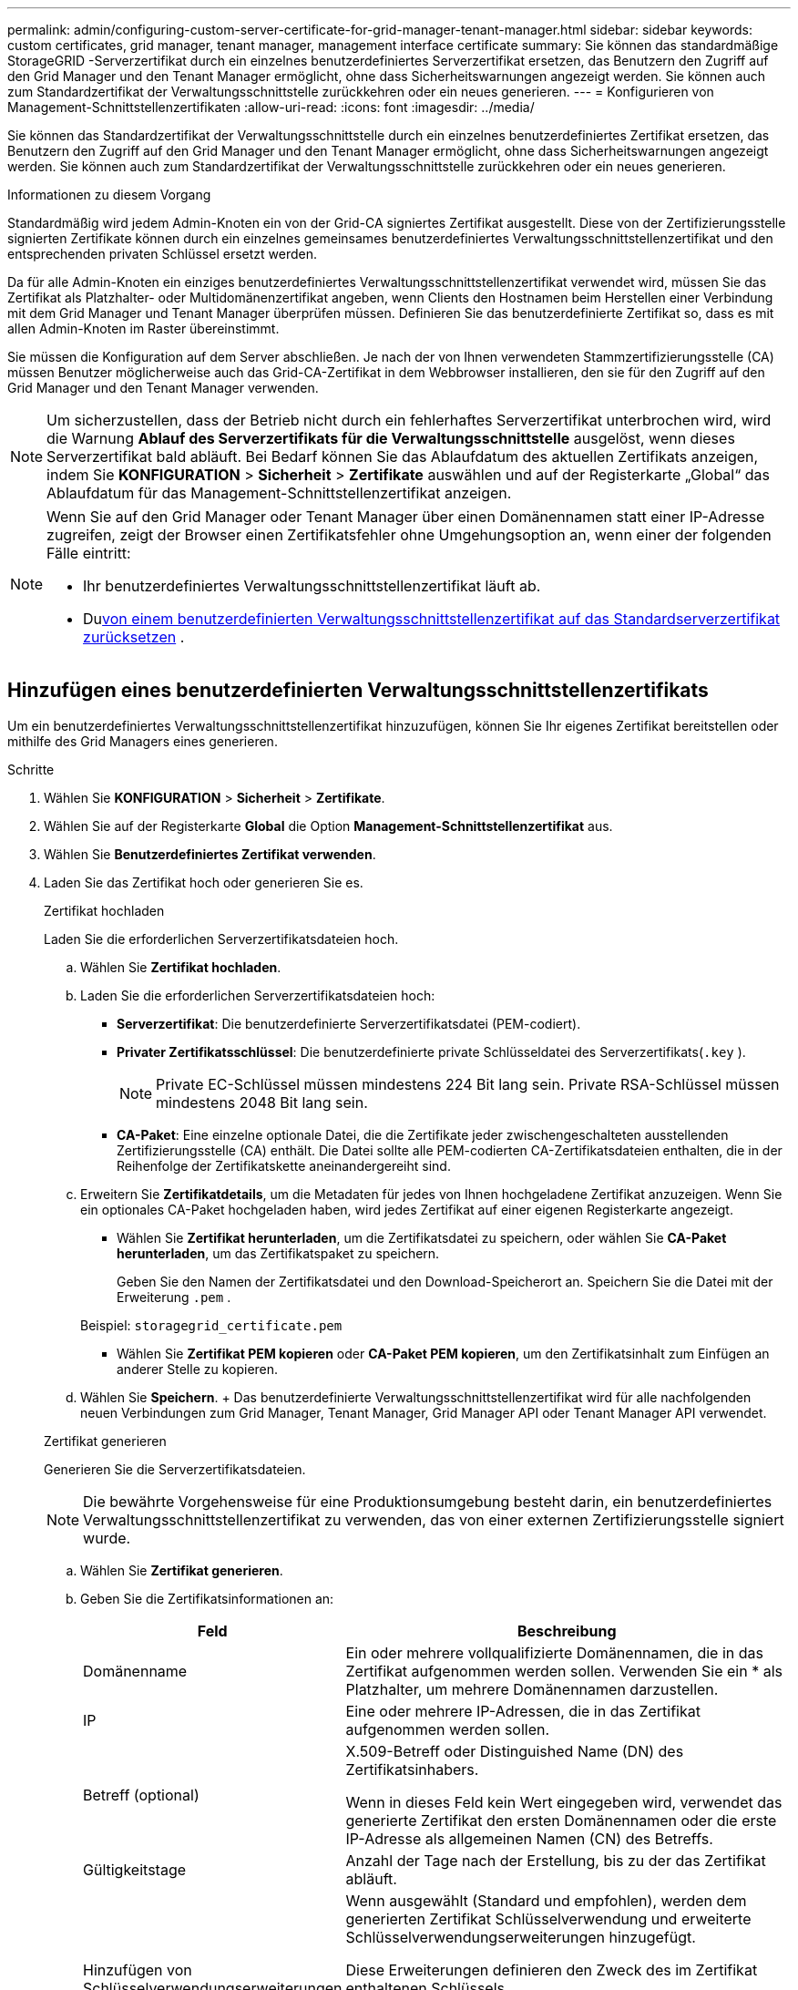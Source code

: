 ---
permalink: admin/configuring-custom-server-certificate-for-grid-manager-tenant-manager.html 
sidebar: sidebar 
keywords: custom certificates, grid manager, tenant manager, management interface certificate 
summary: Sie können das standardmäßige StorageGRID -Serverzertifikat durch ein einzelnes benutzerdefiniertes Serverzertifikat ersetzen, das Benutzern den Zugriff auf den Grid Manager und den Tenant Manager ermöglicht, ohne dass Sicherheitswarnungen angezeigt werden.  Sie können auch zum Standardzertifikat der Verwaltungsschnittstelle zurückkehren oder ein neues generieren. 
---
= Konfigurieren von Management-Schnittstellenzertifikaten
:allow-uri-read: 
:icons: font
:imagesdir: ../media/


[role="lead"]
Sie können das Standardzertifikat der Verwaltungsschnittstelle durch ein einzelnes benutzerdefiniertes Zertifikat ersetzen, das Benutzern den Zugriff auf den Grid Manager und den Tenant Manager ermöglicht, ohne dass Sicherheitswarnungen angezeigt werden.  Sie können auch zum Standardzertifikat der Verwaltungsschnittstelle zurückkehren oder ein neues generieren.

.Informationen zu diesem Vorgang
Standardmäßig wird jedem Admin-Knoten ein von der Grid-CA signiertes Zertifikat ausgestellt.  Diese von der Zertifizierungsstelle signierten Zertifikate können durch ein einzelnes gemeinsames benutzerdefiniertes Verwaltungsschnittstellenzertifikat und den entsprechenden privaten Schlüssel ersetzt werden.

Da für alle Admin-Knoten ein einziges benutzerdefiniertes Verwaltungsschnittstellenzertifikat verwendet wird, müssen Sie das Zertifikat als Platzhalter- oder Multidomänenzertifikat angeben, wenn Clients den Hostnamen beim Herstellen einer Verbindung mit dem Grid Manager und Tenant Manager überprüfen müssen.  Definieren Sie das benutzerdefinierte Zertifikat so, dass es mit allen Admin-Knoten im Raster übereinstimmt.

Sie müssen die Konfiguration auf dem Server abschließen. Je nach der von Ihnen verwendeten Stammzertifizierungsstelle (CA) müssen Benutzer möglicherweise auch das Grid-CA-Zertifikat in dem Webbrowser installieren, den sie für den Zugriff auf den Grid Manager und den Tenant Manager verwenden.


NOTE: Um sicherzustellen, dass der Betrieb nicht durch ein fehlerhaftes Serverzertifikat unterbrochen wird, wird die Warnung *Ablauf des Serverzertifikats für die Verwaltungsschnittstelle* ausgelöst, wenn dieses Serverzertifikat bald abläuft. Bei Bedarf können Sie das Ablaufdatum des aktuellen Zertifikats anzeigen, indem Sie *KONFIGURATION* > *Sicherheit* > *Zertifikate* auswählen und auf der Registerkarte „Global“ das Ablaufdatum für das Management-Schnittstellenzertifikat anzeigen.

[NOTE]
====
Wenn Sie auf den Grid Manager oder Tenant Manager über einen Domänennamen statt einer IP-Adresse zugreifen, zeigt der Browser einen Zertifikatsfehler ohne Umgehungsoption an, wenn einer der folgenden Fälle eintritt:

* Ihr benutzerdefiniertes Verwaltungsschnittstellenzertifikat läuft ab.
* Du<<Wiederherstellen des Standardzertifikats der Verwaltungsschnittstelle,von einem benutzerdefinierten Verwaltungsschnittstellenzertifikat auf das Standardserverzertifikat zurücksetzen>> .


====


== Hinzufügen eines benutzerdefinierten Verwaltungsschnittstellenzertifikats

Um ein benutzerdefiniertes Verwaltungsschnittstellenzertifikat hinzuzufügen, können Sie Ihr eigenes Zertifikat bereitstellen oder mithilfe des Grid Managers eines generieren.

.Schritte
. Wählen Sie *KONFIGURATION* > *Sicherheit* > *Zertifikate*.
. Wählen Sie auf der Registerkarte *Global* die Option *Management-Schnittstellenzertifikat* aus.
. Wählen Sie *Benutzerdefiniertes Zertifikat verwenden*.
. Laden Sie das Zertifikat hoch oder generieren Sie es.
+
[role="tabbed-block"]
====
.Zertifikat hochladen
--
Laden Sie die erforderlichen Serverzertifikatsdateien hoch.

.. Wählen Sie *Zertifikat hochladen*.
.. Laden Sie die erforderlichen Serverzertifikatsdateien hoch:
+
*** *Serverzertifikat*: Die benutzerdefinierte Serverzertifikatsdatei (PEM-codiert).
*** *Privater Zertifikatsschlüssel*: Die benutzerdefinierte private Schlüsseldatei des Serverzertifikats(`.key` ).
+

NOTE: Private EC-Schlüssel müssen mindestens 224 Bit lang sein.  Private RSA-Schlüssel müssen mindestens 2048 Bit lang sein.

*** *CA-Paket*: Eine einzelne optionale Datei, die die Zertifikate jeder zwischengeschalteten ausstellenden Zertifizierungsstelle (CA) enthält.  Die Datei sollte alle PEM-codierten CA-Zertifikatsdateien enthalten, die in der Reihenfolge der Zertifikatskette aneinandergereiht sind.


.. Erweitern Sie *Zertifikatdetails*, um die Metadaten für jedes von Ihnen hochgeladene Zertifikat anzuzeigen.  Wenn Sie ein optionales CA-Paket hochgeladen haben, wird jedes Zertifikat auf einer eigenen Registerkarte angezeigt.
+
*** Wählen Sie *Zertifikat herunterladen*, um die Zertifikatsdatei zu speichern, oder wählen Sie *CA-Paket herunterladen*, um das Zertifikatspaket zu speichern.
+
Geben Sie den Namen der Zertifikatsdatei und den Download-Speicherort an.  Speichern Sie die Datei mit der Erweiterung `.pem` .

+
Beispiel:  `storagegrid_certificate.pem`

*** Wählen Sie *Zertifikat PEM kopieren* oder *CA-Paket PEM kopieren*, um den Zertifikatsinhalt zum Einfügen an anderer Stelle zu kopieren.


.. Wählen Sie *Speichern*. + Das benutzerdefinierte Verwaltungsschnittstellenzertifikat wird für alle nachfolgenden neuen Verbindungen zum Grid Manager, Tenant Manager, Grid Manager API oder Tenant Manager API verwendet.


--
.Zertifikat generieren
--
Generieren Sie die Serverzertifikatsdateien.


NOTE: Die bewährte Vorgehensweise für eine Produktionsumgebung besteht darin, ein benutzerdefiniertes Verwaltungsschnittstellenzertifikat zu verwenden, das von einer externen Zertifizierungsstelle signiert wurde.

.. Wählen Sie *Zertifikat generieren*.
.. Geben Sie die Zertifikatsinformationen an:
+
[cols="1a,3a"]
|===
| Feld | Beschreibung 


 a| 
Domänenname
 a| 
Ein oder mehrere vollqualifizierte Domänennamen, die in das Zertifikat aufgenommen werden sollen.  Verwenden Sie ein * als Platzhalter, um mehrere Domänennamen darzustellen.



 a| 
IP
 a| 
Eine oder mehrere IP-Adressen, die in das Zertifikat aufgenommen werden sollen.



 a| 
Betreff (optional)
 a| 
X.509-Betreff oder Distinguished Name (DN) des Zertifikatsinhabers.

Wenn in dieses Feld kein Wert eingegeben wird, verwendet das generierte Zertifikat den ersten Domänennamen oder die erste IP-Adresse als allgemeinen Namen (CN) des Betreffs.



 a| 
Gültigkeitstage
 a| 
Anzahl der Tage nach der Erstellung, bis zu der das Zertifikat abläuft.



 a| 
Hinzufügen von Schlüsselverwendungserweiterungen
 a| 
Wenn ausgewählt (Standard und empfohlen), werden dem generierten Zertifikat Schlüsselverwendung und erweiterte Schlüsselverwendungserweiterungen hinzugefügt.

Diese Erweiterungen definieren den Zweck des im Zertifikat enthaltenen Schlüssels.

*Hinweis*: Lassen Sie dieses Kontrollkästchen aktiviert, es sei denn, Sie haben Verbindungsprobleme mit älteren Clients, wenn die Zertifikate diese Erweiterungen enthalten.

|===
.. Wählen Sie *Generieren*.
.. Wählen Sie *Zertifikatdetails* aus, um die Metadaten für das generierte Zertifikat anzuzeigen.
+
*** Wählen Sie *Zertifikat herunterladen*, um die Zertifikatsdatei zu speichern.
+
Geben Sie den Namen der Zertifikatsdatei und den Download-Speicherort an.  Speichern Sie die Datei mit der Erweiterung `.pem` .

+
Beispiel:  `storagegrid_certificate.pem`

*** Wählen Sie *Zertifikat PEM kopieren*, um den Zertifikatsinhalt zum Einfügen an anderer Stelle zu kopieren.


.. Wählen Sie *Speichern*. + Das benutzerdefinierte Verwaltungsschnittstellenzertifikat wird für alle nachfolgenden neuen Verbindungen zum Grid Manager, Tenant Manager, Grid Manager API oder Tenant Manager API verwendet.


--
====
. Aktualisieren Sie die Seite, um sicherzustellen, dass der Webbrowser aktualisiert ist.
+

NOTE: Warten Sie nach dem Hochladen oder Generieren eines neuen Zertifikats bis zu einem Tag, bis alle zugehörigen Warnungen zum Ablauf des Zertifikats gelöscht werden.

. Nachdem Sie ein benutzerdefiniertes Management-Schnittstellenzertifikat hinzugefügt haben, werden auf der Seite „Management-Schnittstellenzertifikat“ detaillierte Zertifikatsinformationen zu den verwendeten Zertifikaten angezeigt.  + Sie können das Zertifikat PEM nach Bedarf herunterladen oder kopieren.




== Wiederherstellen des Standardzertifikats der Verwaltungsschnittstelle

Sie können für Grid Manager- und Tenant Manager-Verbindungen wieder das Standardzertifikat der Verwaltungsschnittstelle verwenden.

.Schritte
. Wählen Sie *KONFIGURATION* > *Sicherheit* > *Zertifikate*.
. Wählen Sie auf der Registerkarte *Global* die Option *Management-Schnittstellenzertifikat* aus.
. Wählen Sie *Standardzertifikat verwenden*.
+
Wenn Sie das Standardzertifikat der Verwaltungsschnittstelle wiederherstellen, werden die von Ihnen konfigurierten benutzerdefinierten Serverzertifikatdateien gelöscht und können nicht vom System wiederhergestellt werden.  Für alle nachfolgenden neuen Clientverbindungen wird das Standardzertifikat der Verwaltungsschnittstelle verwendet.

. Aktualisieren Sie die Seite, um sicherzustellen, dass der Webbrowser aktualisiert ist.




== Verwenden Sie ein Skript, um ein neues selbstsigniertes Management-Schnittstellenzertifikat zu generieren

Wenn eine strenge Hostnamenvalidierung erforderlich ist, können Sie ein Skript zum Generieren des Verwaltungsschnittstellenzertifikats verwenden.

.Bevor Sie beginnen
* Du hastlink:admin-group-permissions.html["spezifische Zugriffsberechtigungen"] .
* Sie haben die `Passwords.txt` Datei.


.Informationen zu diesem Vorgang
Die bewährte Vorgehensweise für eine Produktionsumgebung besteht darin, ein von einer externen Zertifizierungsstelle signiertes Zertifikat zu verwenden.

.Schritte
. Besorgen Sie sich den vollqualifizierten Domänennamen (FQDN) jedes Admin-Knotens.
. Melden Sie sich beim primären Admin-Knoten an:
+
.. Geben Sie den folgenden Befehl ein: `ssh admin@primary_Admin_Node_IP`
.. Geben Sie das Passwort ein, das in der `Passwords.txt` Datei.
.. Geben Sie den folgenden Befehl ein, um zum Root zu wechseln: `su -`
.. Geben Sie das Passwort ein, das in der `Passwords.txt` Datei.
+
Wenn Sie als Root angemeldet sind, ändert sich die Eingabeaufforderung von `$` Zu `#` .



. Konfigurieren Sie StorageGRID mit einem neuen selbstsignierten Zertifikat.
+
`$ sudo make-certificate --domains _wildcard-admin-node-fqdn_ --type management`

+
** Für `--domains` , verwenden Sie Platzhalter, um die vollqualifizierten Domänennamen aller Admin-Knoten darzustellen.  Zum Beispiel, `*.ui.storagegrid.example.com` verwendet das Platzhalterzeichen * zur Darstellung `admin1.ui.storagegrid.example.com` Und `admin2.ui.storagegrid.example.com` .
** Satz `--type` Zu `management` um das Management-Schnittstellenzertifikat zu konfigurieren, das von Grid Manager und Tenant Manager verwendet wird.
** Standardmäßig sind generierte Zertifikate ein Jahr (365 Tage) gültig und müssen vor ihrem Ablauf neu erstellt werden.  Sie können die `--days` Argument, um die Standardgültigkeitsdauer zu überschreiben.
+

NOTE: Die Gültigkeitsdauer eines Zertifikats beginnt, wenn `make-certificate` wird ausgeführt.  Sie müssen sicherstellen, dass der Verwaltungsclient mit derselben Zeitquelle wie StorageGRID synchronisiert ist. Andernfalls kann es sein, dass der Client das Zertifikat ablehnt.

+
 $ sudo make-certificate --domains *.ui.storagegrid.example.com --type management --days 720
+
Die resultierende Ausgabe enthält das öffentliche Zertifikat, das Ihr Management-API-Client benötigt.



. Wählen Sie das Zertifikat aus und kopieren Sie es.
+
Schließen Sie die Tags BEGIN und END in Ihre Auswahl ein.

. Melden Sie sich von der Befehlsshell ab. `$ exit`
. Bestätigen Sie, dass das Zertifikat konfiguriert wurde:
+
.. Greifen Sie auf den Grid Manager zu.
.. Wählen Sie *KONFIGURATION* > *Sicherheit* > *Zertifikate*
.. Wählen Sie auf der Registerkarte *Global* die Option *Management-Schnittstellenzertifikat* aus.


. Konfigurieren Sie Ihren Verwaltungsclient so, dass er das von Ihnen kopierte öffentliche Zertifikat verwendet.  Fügen Sie die Tags BEGIN und END ein.




== Laden Sie das Management-Interface-Zertifikat herunter oder kopieren Sie es

Sie können den Inhalt des Management-Schnittstellenzertifikats zur Verwendung an anderer Stelle speichern oder kopieren.

.Schritte
. Wählen Sie *KONFIGURATION* > *Sicherheit* > *Zertifikate*.
. Wählen Sie auf der Registerkarte *Global* die Option *Management-Schnittstellenzertifikat* aus.
. Wählen Sie die Registerkarte *Server* oder *CA-Paket* und laden Sie anschließend das Zertifikat herunter oder kopieren Sie es.
+
[role="tabbed-block"]
====
.Zertifikatsdatei oder CA-Paket herunterladen
--
Laden Sie das Zertifikat oder CA-Paket herunter `.pem` Datei.  Wenn Sie ein optionales CA-Paket verwenden, wird jedes Zertifikat im Paket auf einer eigenen Unterregisterkarte angezeigt.

.. Wählen Sie *Zertifikat herunterladen* oder *CA-Paket herunterladen*.
+
Wenn Sie ein CA-Paket herunterladen, werden alle Zertifikate in den sekundären Registerkarten des CA-Pakets als einzelne Datei heruntergeladen.

.. Geben Sie den Namen der Zertifikatsdatei und den Download-Speicherort an.  Speichern Sie die Datei mit der Erweiterung `.pem` .
+
Beispiel:  `storagegrid_certificate.pem`



--
.Zertifikat oder CA-Bundle PEM kopieren
--
Kopieren Sie den Zertifikatstext, um ihn an anderer Stelle einzufügen.  Wenn Sie ein optionales CA-Paket verwenden, wird jedes Zertifikat im Paket auf einer eigenen Unterregisterkarte angezeigt.

.. Wählen Sie *Zertifikat PEM kopieren* oder *CA-Paket PEM kopieren*.
+
Wenn Sie ein CA-Paket kopieren, werden alle Zertifikate in den sekundären Registerkarten des CA-Pakets zusammen kopiert.

.. Fügen Sie das kopierte Zertifikat in einen Texteditor ein.
.. Speichern Sie die Textdatei mit der Erweiterung `.pem` .
+
Beispiel:  `storagegrid_certificate.pem`



--
====

